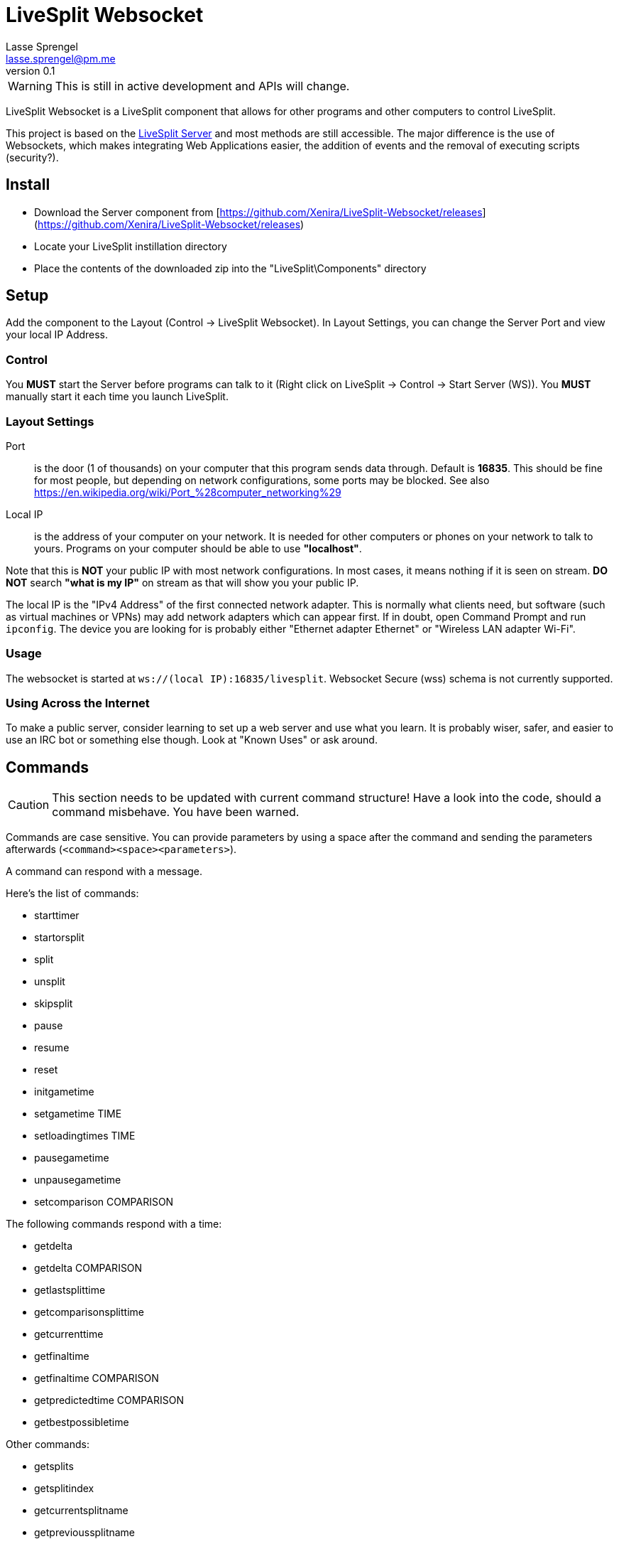 LiveSplit Websocket
===================
Lasse Sprengel <lasse.sprengel@pm.me>
v0.1

WARNING: This is still in active development and APIs will change.

LiveSplit Websocket is a LiveSplit component that allows for other programs and other computers to control LiveSplit.

This project is based on the https://github.com/LiveSplit/LiveSplit.Server[LiveSplit Server] and most methods are still accessible. The major difference is the use of Websockets, which makes integrating Web Applications easier, the addition of events and the removal of executing scripts (security?).

== Install

* Download the Server component from [https://github.com/Xenira/LiveSplit-Websocket/releases](https://github.com/Xenira/LiveSplit-Websocket/releases)
* Locate your LiveSplit instillation directory
* Place the contents of the downloaded zip into the "LiveSplit\Components" directory

== Setup

Add the component to the Layout (Control -> LiveSplit Websocket). In Layout Settings, you can change the Server Port and view your local IP Address.

=== Control

You **MUST** start the Server before programs can talk to it (Right click on LiveSplit -> Control -> Start Server (WS)). You **MUST** manually start it each time you launch LiveSplit.

=== Layout Settings

Port:: is the door (1 of thousands) on your computer that this program sends data through. Default is **16835**. This should be fine for most people, but depending on network configurations, some ports may be blocked. See also https://en.wikipedia.org/wiki/Port_%28computer_networking%29

Local IP:: is the address of your computer on your network. It is needed for other computers or phones on your network to talk to yours. Programs on your computer should be able to use *"localhost"*.

Note that this is **NOT** your public IP with most network configurations. In most cases, it means nothing if it is seen on stream. **DO NOT** search *"what is my IP"* on stream as that will show you your public IP.

The local IP is the "IPv4 Address" of the first connected network adapter. This is normally what clients need, but software (such as virtual machines or VPNs) may add network adapters which can appear first. If in doubt, open Command Prompt and run `ipconfig`. The device you are looking for is probably either "Ethernet adapter Ethernet" or "Wireless LAN adapter Wi-Fi".

=== Usage
The websocket is started at `ws://(local IP):16835/livesplit`. Websocket Secure (wss) schema is not currently supported.

=== Using Across the Internet
To make a public server, consider learning to set up a web server and use what you learn. It is probably wiser, safer, and easier to use an IRC bot or something else though. Look at "Known Uses" or ask around.

== Commands

CAUTION: This section needs to be updated with current command structure! Have a look into the code, should a command misbehave. You have been warned.

Commands are case sensitive. You can provide parameters by using a space after the command and sending the parameters afterwards (`<command><space><parameters>`).

A command can respond with a message.

Here's the list of commands:

* starttimer
* startorsplit
* split
* unsplit
* skipsplit
* pause
* resume
* reset
* initgametime
* setgametime TIME
* setloadingtimes TIME
* pausegametime
* unpausegametime
* setcomparison COMPARISON

The following commands respond with a time:

* getdelta
* getdelta COMPARISON
* getlastsplittime
* getcomparisonsplittime
* getcurrenttime
* getfinaltime
* getfinaltime COMPARISON
* getpredictedtime COMPARISON
* getbestpossibletime

Other commands:

* getsplits
* getsplitindex
* getcurrentsplitname
* getprevioussplitname
* getcurrenttimerphase

Commands are defined at `ProcessMessage` in "ServerComponent.cs".

When using Game Time, it's important that you call "initgametime" once. Once "initgametime" is used, an additional comparison will appear and you can switch to it via the context menu (Compare Against > Game Time). This special comparison will show everything based on the Game Time (every component now shows Game Time based information).

== Known Uses

link:https://github.com/ffyte/Livesplit-websocket-hotkeys[Livesplit-websocket-hotkeys]:: Command line client that uses websocket for basic functionality, with hotkey support.

Made something cool? Consider getting it added to this list.

== Example Clients

TBD
